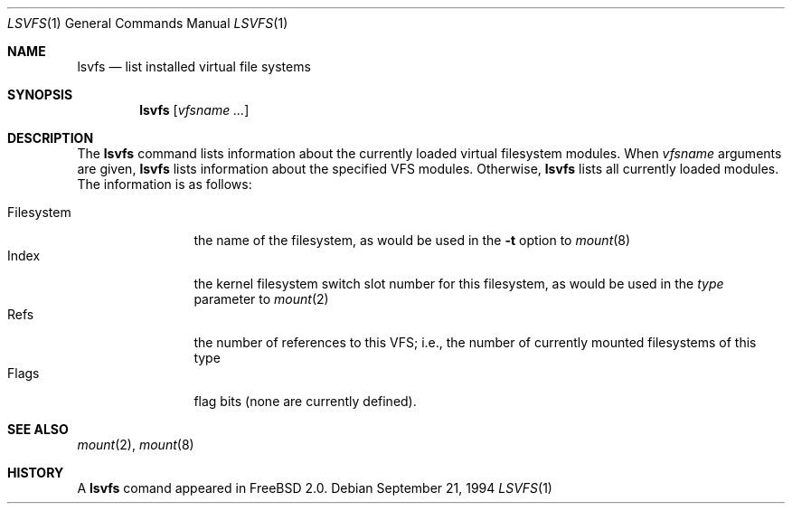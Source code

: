 .\" lsvfs.1,v 1.1 1994/09/22 01:25:56 wollman Exp
.\" Garrett A. Wollman, September 1994
.\" This file is in the public domain.
.\"
.Dd September 21, 1994
.Dt LSVFS 1
.Os
.Sh NAME
.Nm lsvfs
.Nd list installed virtual file systems
.Sh SYNOPSIS
.Nm lsvfs
.Op Ar vfsname Ar ...
.Sh DESCRIPTION
The
.Nm lsvfs
command lists information about the currently loaded virtual filesystem
modules.  When
.Ar vfsname
arguments are given,
.Nm lsvfs
lists information about the specified VFS modules.  Otherwise,
.Nm lsvfs
lists all currently loaded modules.
The information is as follows:
.Pp
.Bl -tag -compact -width Filesystem
.It Filesystem
the name of the filesystem, as would be used in the
.Fl t
option to
.Xr mount 8
.It Index
the kernel filesystem switch slot number for this filesystem, as would be
used in the
.Ar type
parameter to
.Xr mount 2
.It Refs
the number of references to this VFS; i.e., the number of currently
mounted filesystems of this type
.It Flags
flag bits (none are currently defined).
.El
.Sh SEE ALSO
.Xr mount 2 ,
.Xr mount 8
.Sh HISTORY
A
.Nm
comand appeared in
.Tn FreeBSD
2.0.
